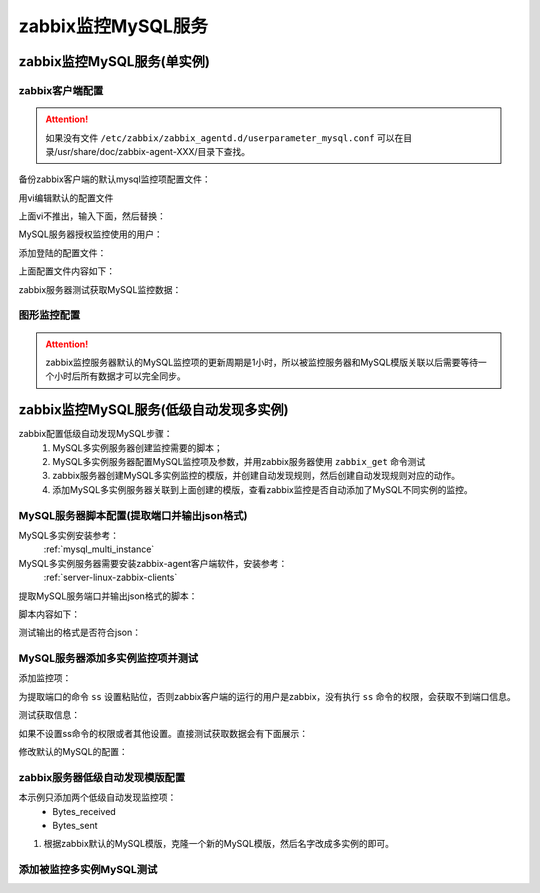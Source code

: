 .. _server-linux-zabbix-monitor-app:

==================================
zabbix监控MySQL服务
==================================





zabbix监控MySQL服务(单实例)
==================================

zabbix客户端配置
----------------------------------

.. attention::
    如果没有文件 ``/etc/zabbix/zabbix_agentd.d/userparameter_mysql.conf``
    可以在目录/usr/share/doc/zabbix-agent-XXX/目录下查找。

备份zabbix客户端的默认mysql监控项配置文件：

.. code-block:: bash
    :linenos:
    
    cp /etc/zabbix/zabbix_agentd.d/userparameter_mysql.conf /etc/zabbix/zabbix_agentd.d/userparameter_mysql.conf.`date "+%F"`

用vi编辑默认的配置文件

.. code-block:: bash
    :linenos:

    vi /etc/zabbix/zabbix_agentd.d/userparameter_mysql.conf

上面vi不推出，输入下面，然后替换：

.. code-block:: bash
    :linenos:

    :1,$ s#/var/lib/#/etc/#g

MySQL服务器授权监控使用的用户：

.. code-block:: bash
    :linenos:

    mysql -uroot -p

    use mysql;
    grant all privileges on zabbix.* to zabbix@localhost identified by 'password';
    grant all privileges on zabbix.* to zabbix@192.168.161.132 identified by 'password';
    flush privileges;
    exit

添加登陆的配置文件：

.. code-block:: bash
    :linenos:

    vi /etc/zabbix/.my.conf

上面配置文件内容如下：

.. code-block:: bash
    :linenos:

    [mysql]
    host=localhost
    user=zabbix
    password=password
    socket=/var/lib/mysql/mysql.sock
    [mysqladmin]
    host=localhost
    user=zabbix
    password=password
    socket=/var/lib/mysql/mysql.sock

zabbix服务器测试获取MySQL监控数据：

.. code-block:: bash
    :linenos:

    [root@localhost ~]# zabbix_get -s '192.168.161.134' -k 'mysql.status[Uptime]'
    1582


图形监控配置
-----------------------------------------

.. attention::
    zabbix监控服务器默认的MySQL监控项的更新周期是1小时，所以被监控服务器和MySQL模版关联以后需要等待一个小时后所有数据才可以完全同步。


.. image:: /images/server/linux/zabbix-config/app/mysql/zabbix-monitor-mysql001.png
    :align: center
    :height: 450 px
    :width: 800 px

.. image:: /images/server/linux/zabbix-config/app/mysql/zabbix-monitor-mysql002.png
    :align: center
    :height: 450 px
    :width: 800 px



.. image:: /images/server/linux/zabbix-config/app/mysql/zabbix-monitor-mysql003.png
    :align: center
    :height: 450 px
    :width: 800 px

.. image:: /images/server/linux/zabbix-config/app/mysql/zabbix-monitor-mysql004.png
    :align: center
    :height: 450 px
    :width: 800 px



.. image:: /images/server/linux/zabbix-config/app/mysql/zabbix-monitor-mysql005.png
    :align: center
    :height: 450 px
    :width: 800 px




zabbix监控MySQL服务(低级自动发现多实例)
====================================================================




zabbix配置低级自动发现MySQL步骤：
    1. MySQL多实例服务器创建监控需要的脚本；
    #. MySQL多实例服务器配置MySQL监控项及参数，并用zabbix服务器使用 ``zabbix_get`` 命令测试
    #. zabbix服务器创建MySQL多实例监控的模版，并创建自动发现规则，然后创建自动发现规则对应的动作。
    #. 添加MySQL多实例服务器关联到上面创建的模版，查看zabbix监控是否自动添加了MySQL不同实例的监控。

MySQL服务器脚本配置(提取端口并输出json格式)
--------------------------------------------------------------------

MySQL多实例安装参考：
    :ref:`mysql_multi_instance`

MySQL多实例服务器需要安装zabbix-agent客户端软件，安装参考：
    :ref:`server-linux-zabbix-clients`

提取MySQL服务端口并输出json格式的脚本：

.. code-block:: bash
    :linenos:

    [root@mysql_001 ~]# mkdir /etc/zabbix/scripts
    [root@mysql_001 ~]# vi /etc/zabbix/scripts/discovery_mysql.sh

脚本内容如下：

.. code-block:: bash
    :linenos:

    #!/bin/bash
    #mysql low-level discovery

    #res=`ss -lntup|awk -F "[ :\t]" '/mysqld/{print$5}'`
    res=`ss -lntup|grep mysqld|awk -F "[ :\t]+" '{print$6}'`
    port=($res)
    printf '{'
    printf '"data":['
    for key in ${!port[@]}
    do
        if [[ "${#port[@]}" -gt 1 && "${key}" -ne "$((${#port[@]}-1))" ]];then
            printf '{'
            printf "\"{#MYSQLPORT}\":\"${port[${key}]}\"},"
        else [[ "${key}" -eq "((${#port[@]}-1))" ]]
            printf '{'
            printf "\"{#MYSQLPORT}\":\"${port[${key}]}\"}"
        fi
    done
    printf ']'
    printf '}\n'


测试输出的格式是否符合json：

.. code-block:: bash
    :linenos:

    [root@mysql_001 ~]# /etc/init.d/zabbix-agent status
    zabbix_agentd (pid  46516) is running...
    [root@mysql_001 ~]# zabbix_agentd -p|grep discovery
    vfs.fs.discovery                              [s|{"data":[{"{#FSNAME}":"/","{#FSTYPE}":"rootfs"},{"{#FSNAME}":"/proc","{#FSTYPE}":"proc"},{"{#FSNAME}":"/sys","{#FSTYPE}":"sysfs"},{"{#FSNAME}":"/dev","{#FSTYPE}":"devtmpfs"},{"{#FSNAME}":"/dev/pts","{#FSTYPE}":"devpts"},{"{#FSNAME}":"/dev/shm","{#FSTYPE}":"tmpfs"},{"{#FSNAME}":"/","{#FSTYPE}":"ext4"},{"{#FSNAME}":"/proc/bus/usb","{#FSTYPE}":"usbfs"},{"{#FSNAME}":"/boot","{#FSTYPE}":"ext4"},{"{#FSNAME}":"/data","{#FSTYPE}":"ext4"},{"{#FSNAME}":"/proc/sys/fs/binfmt_misc","{#FSTYPE}":"binfmt_misc"}]}]
    net.if.discovery                              [s|{"data":[{"{#IFNAME}":"lo"},{"{#IFNAME}":"eth0"},{"{#IFNAME}":"eth1"}]}]
    system.cpu.discovery                          [m|ZBX_NOTSUPPORTED] [Collector is not started.]
    [root@mysql_001 ~]# 
    [root@mysql_001 ~]# sh discovery_mysql.sh 
    {"data":[{"{#MYSQLPORT}":"3306"},{"{#MYSQLPORT}":"3307"}]}
    [root@mysql_001 ~]# sh discovery_mysql.sh|python -m json.tool
    {
        "data": [
            {
                "{#MYSQLPORT}": "3306"
            }, 
            {
                "{#MYSQLPORT}": "3307"
            }
        ]
    }


MySQL服务器添加多实例监控项并测试
--------------------------------------------------------------------

添加监控项：

.. code-block:: bash
    :linenos:

    [root@mysql_001 ~]# vim /etc/zabbix/zabbix_agentd.d/discovery_mysql.conf
    
    UserParameter=discovery_mysql,sh /etc/zabbix/scripts/discovery_mysql.sh

为提取端口的命令 ``ss`` 设置粘贴位，否则zabbix客户端的运行的用户是zabbix，没有执行 ``ss`` 命令的权限，会获取不到端口信息。

.. code-block:: bash
    :linenos:

    [root@mysql_001 zabbix]# chmod u+s `which ss`
    [root@mysql_001 zabbix]# ll `which ss`
    -rwsr-xr-x 1 root root 74840 May 29  2014 /usr/sbin/ss

测试获取信息：

.. code-block:: bash
    :linenos:

    [root@zabbix_001 ~]# zabbix_get -s 192.168.1.152 -k "discovery_mysql" 
    {"data":[{"{#MYSQLPORT}":"3306"},{"{#MYSQLPORT}":"3307"}]}

如果不设置ss命令的权限或者其他设置。直接测试获取数据会有下面展示：

.. code-block:: bash
    :linenos:

    [root@zabbix_001 ~]# zabbix_get -s 192.168.1.152 -k "discovery_mysql" 
    {"data":[]}


修改默认的MySQL的配置：

.. code-block:: bash
    :linenos:

    vi /etc/zabbix/zabbix_agentd.d/userparameter_mysql.conf 

    #UserParameter=mysql.status[*],echo "show global status where Variable_name='$2';" | HOME=/var/lib/zabbix mysql -uroot -p123 -h 127.0.0.1 -P $1 -N | awk '{print $$2}'
    UserParameter=mysql.status[*],echo "show global status where Variable_name='$2';" | HOME=/var/lib/zabbix mysql -uroot -h 127.0.0.1 -P $1 -N| awk '{print $$2}'

    [root@zabbix_001 ~]# zabbix_get -s 192.168.1.152 -k "mysql.status[3306,Slow_queries]"          
    0
    [root@zabbix_001 ~]# zabbix_get -s 192.168.1.152 -k "mysql.status[3307,Slow_queries]"  
    0

    [root@zabbix_001 ~]# zabbix_get -s 192.168.1.152 -k mysql.status[3306,Bytes_received]
    3898
    [root@zabbix_001 ~]# zabbix_get -s 192.168.1.152 -k mysql.status[3306,Bytes_received]
    4064


zabbix服务器低级自动发现模版配置
--------------------------------------------------------------------

本示例只添加两个低级自动发现监控项：
    - Bytes_received
    - Bytes_sent

1. 根据zabbix默认的MySQL模版，克隆一个新的MySQL模版，然后名字改成多实例的即可。





.. image:: /images/server/linux/zabbix-config/app/mysql/zabbix-lowlevel-decovery001.png
    :align: center
    :height: 350 px
    :width: 800 px

.. image:: /images/server/linux/zabbix-config/app/mysql/zabbix-lowlevel-decovery002.png
    :align: center
    :height: 350 px
    :width: 800 px

.. image:: /images/server/linux/zabbix-config/app/mysql/zabbix-lowlevel-decovery003.png
    :align: center
    :height: 350 px
    :width: 800 px

.. image:: /images/server/linux/zabbix-config/app/mysql/zabbix-lowlevel-decovery004.png
    :align: center
    :height: 350 px
    :width: 800 px

.. image:: /images/server/linux/zabbix-config/app/mysql/zabbix-lowlevel-decovery005.png
    :align: center
    :height: 350 px
    :width: 800 px

.. image:: /images/server/linux/zabbix-config/app/mysql/zabbix-lowlevel-decovery006.png
    :align: center
    :height: 350 px
    :width: 800 px

.. image:: /images/server/linux/zabbix-config/app/mysql/zabbix-lowlevel-decovery007.png
    :align: center
    :height: 350 px
    :width: 800 px

.. image:: /images/server/linux/zabbix-config/app/mysql/zabbix-lowlevel-decovery008.png
    :align: center
    :height: 350 px
    :width: 800 px

.. image:: /images/server/linux/zabbix-config/app/mysql/zabbix-lowlevel-decovery009.png
    :align: center
    :height: 350 px
    :width: 800 px

.. image:: /images/server/linux/zabbix-config/app/mysql/zabbix-lowlevel-decovery010.png
    :align: center
    :height: 350 px
    :width: 800 px

.. image:: /images/server/linux/zabbix-config/app/mysql/zabbix-lowlevel-decovery011.png
    :align: center
    :height: 350 px
    :width: 800 px


.. image:: /images/server/linux/zabbix-config/app/mysql/zabbix-lowlevel-decovery012.png
    :align: center
    :height: 350 px
    :width: 800 px

.. image:: /images/server/linux/zabbix-config/app/mysql/zabbix-lowlevel-decovery013.png
    :align: center
    :height: 350 px
    :width: 800 px

.. image:: /images/server/linux/zabbix-config/app/mysql/zabbix-lowlevel-decovery014.png
    :align: center
    :height: 350 px
    :width: 800 px

.. image:: /images/server/linux/zabbix-config/app/mysql/zabbix-lowlevel-decovery015.png
    :align: center
    :height: 350 px
    :width: 800 px


添加被监控多实例MySQL测试
--------------------------------------------------------------------

.. image:: /images/server/linux/zabbix-config/app/mysql/zabbix-lowlevel-decovery016.png
    :align: center
    :height: 350 px
    :width: 800 px

.. image:: /images/server/linux/zabbix-config/app/mysql/zabbix-lowlevel-decovery017.png
    :align: center
    :height: 350 px
    :width: 800 px

.. image:: /images/server/linux/zabbix-config/app/mysql/zabbix-lowlevel-decovery018.png
    :align: center
    :height: 350 px
    :width: 800 px

.. image:: /images/server/linux/zabbix-config/app/mysql/zabbix-lowlevel-decovery019.png
    :align: center
    :height: 350 px
    :width: 800 px

.. image:: /images/server/linux/zabbix-config/app/mysql/zabbix-lowlevel-decovery020.png
    :align: center
    :height: 350 px
    :width: 800 px

.. image:: /images/server/linux/zabbix-config/app/mysql/zabbix-lowlevel-decovery021.png
    :align: center
    :height: 350 px
    :width: 800 px

.. image:: /images/server/linux/zabbix-config/app/mysql/zabbix-lowlevel-decovery022.png
    :align: center
    :height: 350 px
    :width: 800 px










